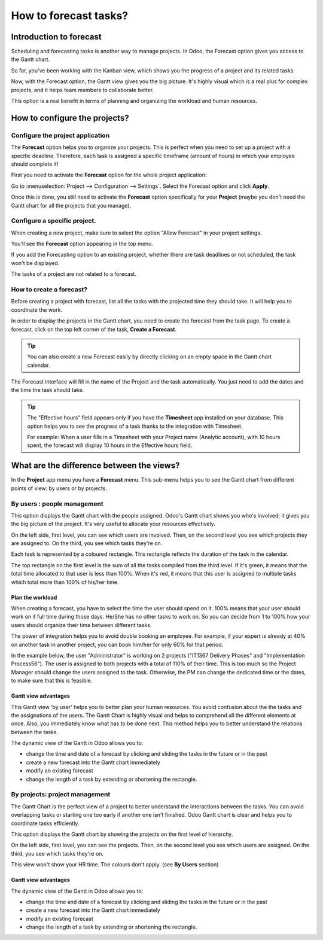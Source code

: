 ======================
How to forecast tasks?
======================

Introduction to forecast 
========================

Scheduling and forecasting tasks is another way to manage projects. In
Odoo, the Forecast option gives you access to the Gantt chart.

So far, you've been working with the Kanban view, which shows you the
progress of a project and its related tasks.

Now, with the Forecast option, the Gantt view gives you the big picture.
It's highly visual which is a real plus for complex projects, and it
helps team members to collaborate better.

This option is a real benefit in terms of planning and organizing the
workload and human resources.

How to configure the projects? 
==============================

Configure the project application
---------------------------------

The **Forecast** option helps you to organize your projects. This is perfect
when you need to set up a project with a specific deadline. Therefore,
each task is assigned a specific timeframe (amount of hours) in which
your employee should complete it!

First you need to activate the **Forecast** option for the whole project
application:

Go to :menuselection:`Project --> Configuration --> Settings`.
Select the Forecast option and click **Apply**.

.. image:: media/forecast01.png
    :align: center

Once this is done, you still need to activate the **Forecast** option
specifically for your **Project** (maybe you don't need the Gantt chart for
all the projects that you manage).

Configure a specific project. 
-----------------------------

When creating a new project, make sure to select the option "Allow
Forecast" in your project settings.

You'll see the **Forecast** option appearing in the top menu.

.. image:: media/forecast02.png
    :align: center

If you add the Forecasting option to an existing project, whether there
are task deadlines or not scheduled, the task won't be displayed.

The tasks of a project are not related to a forecast.

How to create a forecast?
-------------------------

Before creating a project with forecast, list all the tasks with the
projected time they should take. It will help you to coordinate the
work.

In order to display the projects in the Gantt chart, you need to create
the forecast from the task page. To create a forecast, click on the top
left corner of the task, **Create a Forecast**.

.. image:: media/forecast03.png
    :align: center

.. tip::
    You can also create a new Forecast easily by directly clicking on an empty 
    space in the Gantt chart calendar.

The Forecast interface will fill in the name of the Project and the task
automatically. You just need to add the dates and the time the task
should take.

.. image:: media/forecast04.png
    :align: center

.. tip::
    The "Effective hours" field appears only if you have the **Timesheet** app 
    installed on your database. This option helps you to see the progress of a 
    task thanks to the integration with Timesheet.

    For example: When a user fills in a Timesheet with your Project name 
    (Analytic account), with 10 hours spent, the forecast will display 10 hours 
    in the Effective hours field.

What are the difference between the views?
==========================================

In the **Project** app menu you have a **Forecast** menu. This sub-menu helps
you to see the Gantt chart from different points of view: by users or by
projects.

By users : people management
----------------------------

This option displays the Gantt chart with the people assigned. Odoo's
Gantt chart shows you who's involved; it gives you the big picture of
the project. It's very useful to allocate your resources effectively.

On the left side, first level, you can see which users are involved.
Then, on the second level you see which projects they are assigned to.
On the third, you see which tasks they're on.

Each task is represented by a coloured rectangle. This rectangle
reflects the duration of the task in the calendar.

The top rectangle on the first level is the sum of all the tasks
compiled from the third level. If it's green, it means that the total
time allocated to that user is less than 100%. When it's red, it means
that this user is assigned to multiple tasks which total more than 100%
of his/her time.

.. image:: media/forecast05.png
    :align: center

Plan the workload
~~~~~~~~~~~~~~~~~

When creating a forecast, you have to select the time the user should
spend on it. 100% means that your user should work on it full time
during those days. He/She has no other tasks to work on. So you can
decide from 1 to 100% how your users should organize their time between
different tasks.

The power of integration helps you to avoid double booking an employee.
For example, if your expert is already at 40% on another task in another
project, you can book him/her for only 60% for that period.

In the example below, the user "Administrator" is working on 2 projects
("IT1367 Delivery Phases" and "Implementation Process56"). The user is
assigned to both projects with a total of 110% of their time. This is
too much so the Project Manager should change the users assigned to the
task. Otherwise, the PM can change the dedicated time or the dates, to
make sure that this is feasible.

.. image:: media/forecast06.png
    :align: center

Gantt view advantages
~~~~~~~~~~~~~~~~~~~~~

This Gantt view ‘by user' helps you to better plan your human resources.
You avoid confusion about the the tasks and the assignations of the
users. The Gantt Chart is highly visual and helps to comprehend all the
different elements at once. Also, you immediately know what has to be
done next. This method helps you to better understand the relations
between the tasks.

The dynamic view of the Gantt in Odoo allows you to:

-   change the time and date of a forecast by clicking and sliding the
    tasks in the future or in the past

-   create a new forecast into the Gantt chart immediately

-   modify an existing forecast

-   change the length of a task by extending or shortening the rectangle.

By projects: project management
-------------------------------

The Gantt Chart is the perfect view of a project to better understand
the interactions between the tasks. You can avoid overlapping tasks or
starting one too early if another one isn't finished. Odoo Gantt chart
is clear and helps you to coordinate tasks efficiently.

This option displays the Gantt chart by showing the projects on the
first level of hierarchy.

On the left side, first level, you can see the projects. Then, on the
second level you see which users are assigned. On the third, you see
which tasks they're on.

This view won't show your HR time. The colours don't apply. (see **By
Users** section)

.. image:: media/forecast07.png
    :align: center

Gantt view advantages
~~~~~~~~~~~~~~~~~~~~~

The dynamic view of the Gantt in Odoo allows you to:

-   change the time and date of a forecast by clicking and sliding the
    tasks in the future or in the past

-   create a new forecast into the Gantt chart immediately

-   modify an existing forecast

-   change the length of a task by extending or shortening the rectangle.
